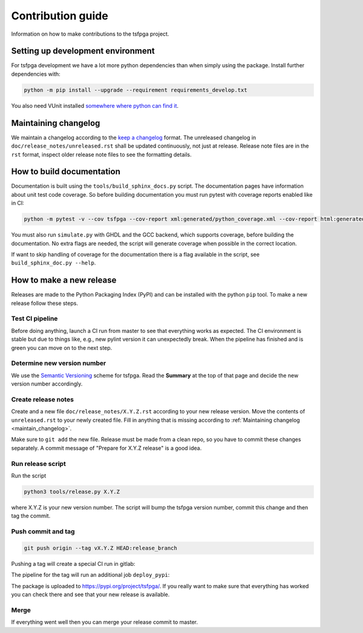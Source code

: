 Contribution guide
==================

Information on how to make contributions to the tsfpga project.



Setting up development environment
----------------------------------

For tsfpga development we have a lot more python dependencies than when simply using the package.
Install further dependencies with:

.. code-block:: shell

    python -m pip install --upgrade --requirement requirements_develop.txt

You also need VUnit installed `somewhere where python can find it <https://vunit.github.io/installing.html>`__.



.. _maintain_changelog:

Maintaining changelog
---------------------

We maintain a changelog according to the `keep a changelog <https://keepachangelog.com/>`__ format.
The unreleased changelog in ``doc/release_notes/unreleased.rst`` shall be updated continuously, not just at release.
Release note files are in the ``rst`` format, inspect older release note files to see the formatting details.



How to build documentation
--------------------------

Documentation is built using the ``tools/build_sphinx_docs.py`` script.
The documentation pages have information about unit test code coverage.
So before building documentation you must run pytest with coverage reports enabled like in CI:

.. code-block:: shell

    python -m pytest -v --cov tsfpga --cov-report xml:generated/python_coverage.xml --cov-report html:generated/python_coverage_html tsfpga

You must also run ``simulate.py`` with GHDL and the GCC backend, which supports coverage, before building the documentation.
No extra flags are needed, the script will generate coverage when possible in the correct location.

If want to skip handling of coverage for the documentation there is a flag available in the script, see ``build_sphinx_doc.py --help``.



How to make a new release
-------------------------

Releases are made to the Python Packaging Index (PyPI) and can be installed with the python ``pip`` tool.
To make a new release follow these steps.


Test CI pipeline
________________

Before doing anything, launch a CI run from master to see that everything works as expected.
The CI environment is stable but due to things like, e.g., new pylint version it can unexpectedly break.
When the pipeline has finished and is green you can move on to the next step.


Determine new version number
____________________________

We use the `Semantic Versioning <https://semver.org/>`__ scheme for tsfpga.
Read the **Summary** at the top of that page and decide the new version number accordingly.


Create release notes
____________________

Create and a new file ``doc/release_notes/X.Y.Z.rst`` according to your new release version.
Move the contents of ``unreleased.rst`` to your newly created file.
Fill in anything that is missing according to :ref:`Maintaining changelog <maintain_changelog>`.

Make sure to ``git add`` the new file.
Release must be made from a clean repo, so you have to commit these changes separately.
A commit message of "Prepare for X.Y.Z release" is a good idea.


Run release script
__________________

Run the script

.. code-block:: shell

    python3 tools/release.py X.Y.Z

where X.Y.Z is your new version number.
The script will bump the tsfpga version number, commit this change and then tag the commit.


Push commit and tag
___________________

.. code-block:: shell

    git push origin --tag vX.Y.Z HEAD:release_branch

Pushing a tag will create a special CI run in gitlab:

.. image:: files/ci_deploy_pipelines.png

The pipeline for the tag will run an additional job ``deploy_pypi``:

.. image:: files/ci_deploy_jobs.png

The package is uploaded to https://pypi.org/project/tsfpga/.
If you really want to make sure that everything has worked you can check there and see that your new release is available.


Merge
_____

If everything went well then you can merge your release commit to master.
